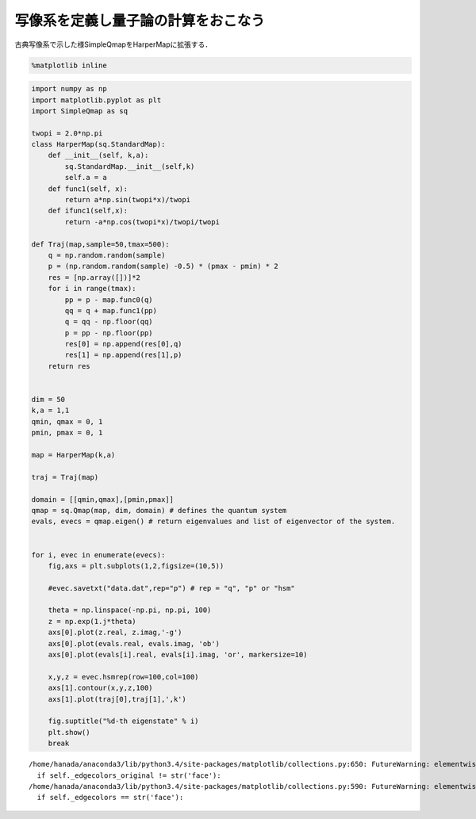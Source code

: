 
写像系を定義し量子論の計算をおこなう
------------------------------------

古典写像系で示した様SimpleQmapをHarperMapに拡張する．

.. code:: python

    %matplotlib inline

.. code:: python

    import numpy as np
    import matplotlib.pyplot as plt
    import SimpleQmap as sq
    
    twopi = 2.0*np.pi
    class HarperMap(sq.StandardMap):
        def __init__(self, k,a):
            sq.StandardMap.__init__(self,k)
            self.a = a
        def func1(self, x):
            return a*np.sin(twopi*x)/twopi
        def ifunc1(self,x):
            return -a*np.cos(twopi*x)/twopi/twopi
    
    def Traj(map,sample=50,tmax=500):
        q = np.random.random(sample)
        p = (np.random.random(sample) -0.5) * (pmax - pmin) * 2
        res = [np.array([])]*2
        for i in range(tmax):
            pp = p - map.func0(q)
            qq = q + map.func1(pp)
            q = qq - np.floor(qq)
            p = pp - np.floor(pp)
            res[0] = np.append(res[0],q)
            res[1] = np.append(res[1],p)
        return res
    
    
    dim = 50
    k,a = 1,1
    qmin, qmax = 0, 1
    pmin, pmax = 0, 1 
    
    map = HarperMap(k,a)
    
    traj = Traj(map)
    
    domain = [[qmin,qmax],[pmin,pmax]]
    qmap = sq.Qmap(map, dim, domain) # defines the quantum system
    evals, evecs = qmap.eigen() # return eigenvalues and list of eigenvector of the system. 
    
    
    for i, evec in enumerate(evecs):
        fig,axs = plt.subplots(1,2,figsize=(10,5))
    
        #evec.savetxt("data.dat",rep="p") # rep = "q", "p" or "hsm"
        
        theta = np.linspace(-np.pi, np.pi, 100)
        z = np.exp(1.j*theta)
        axs[0].plot(z.real, z.imag,'-g')
        axs[0].plot(evals.real, evals.imag, 'ob')
        axs[0].plot(evals[i].real, evals[i].imag, 'or', markersize=10)
    
        x,y,z = evec.hsmrep(row=100,col=100)
        axs[1].contour(x,y,z,100)
        axs[1].plot(traj[0],traj[1],',k')
        
        fig.suptitle("%d-th eigenstate" % i)
        plt.show()
        break 


.. parsed-literal::

    /home/hanada/anaconda3/lib/python3.4/site-packages/matplotlib/collections.py:650: FutureWarning: elementwise comparison failed; returning scalar instead, but in the future will perform elementwise comparison
      if self._edgecolors_original != str('face'):
    /home/hanada/anaconda3/lib/python3.4/site-packages/matplotlib/collections.py:590: FutureWarning: elementwise comparison failed; returning scalar instead, but in the future will perform elementwise comparison
      if self._edgecolors == str('face'):



.. image:: newmap_files/newmap_2_1.png


